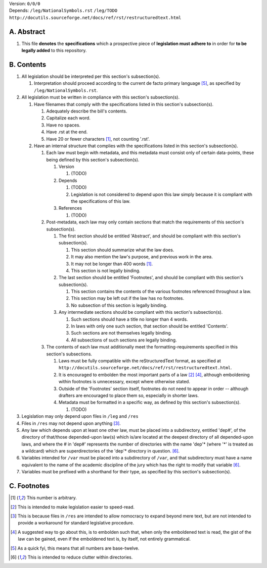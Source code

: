 | Version:  
    ``0/0/0``
| Depends:  
    ``/leg/NationalSymbols.rst``
    ``/leg/TODO``
    ``http://docutils.sourceforge.net/docs/ref/rst/restructuredtext.html``

A.  Abstract
===========
#.  This file **denotes** the **specifications** which a prospective piece of **legislation must adhere to** in order for **to be legally added** to this repository.

B.  Contents
===========
#.  All legislation should be interpreted per this section's subsection(s).

    #.  Interpretation should proceed according to the current de facto primary language [5]_, as specified by ``/leg/NationalSymbols.rst``.
    
#.  All legislation must be written in compliance with this section's subsection(s).

    #.  Have filenames that comply with the specifications listed in this section's subsection(s).
    
        #.  Adequately describe the bill's contents.
        #.  Capitalize each word.
        #.  Have no spaces.
        #.  Have .rst at the end.
        #.  Have 20 or fewer characters [1]_, not counting '.rst'.
        
    #.  Have an internal structure that complies with the specifications listed in this section's subsection(s).
        
        #.  Each law must begin with metadata, and this metadata must consist only of certain data-points, these being defined by this section's subsection(s).
            
            #.  Version
            
                #.  (TODO)
                
            #.  Depends
            
                #.  (TODO)
                #.  Legislation is not considered to depend upon this law simply because it is compliant with the specifications of this law.
                
            #.  References
            
                #.  (TODO)
                
        #.  Post-metadata, each law may only contain sections that match the requirements of this section's subsection(s).
        
            #.  The first section should be entitled 'Abstract', and should be compliant with this section's subsection(s).
            
                #.  This section should summarize what the law does.  
                #.  It may also mention the law's purpose, and previous work in the area.  
                #.  It may not be longer than 400 words [1]_.
                #.  This section is not legally binding.
                
            #.  The last section should be entitled 'Footnotes', and should be compliant with this section's subsection(s).
            
                #.  This section contains the contents of the various footnotes referenced throughout a law.  
                #.  This section may be left out if the law has no footnotes.  
                #.  No subsection of this section is legally binding.
                
            #.  Any intermediate sections should be compliant with this section's subsection(s).
                
                #.  Such sections should have a title no longer than 4 words.
                #.  In laws with only one such section, that section should be entitled 'Contents'.
                #.  Such sections are not themselves legally binding.
                #.  All subsections of such sections are legally binding.  
                
        #.  The contents of each law must additionally meet the formatting-requirements specified in this section's subsections.
        
            #.  Laws must be fully compatible with the reStructuredText format, as specified at ``http://docutils.sourceforge.net/docs/ref/rst/restructuredtext.html``.
            #.  It is encouraged to embolden the most important parts of a law [2]_ [4]_, although emboldening within footnotes is unnecessary, except where otherwise stated.  
            #.  Outside of the 'Footnotes' section itself, footnotes do not need to appear in order -- although drafters are encouraged to place them so, especially in shorter laws.
                    
            #.  Metadata must be formatted in a specific way, as defined by this section's subsection(s).
            
                #.  (TODO)
                
#.  Legislation may only depend upon files in ``/leg`` and ``/res``
#.  Files in ``/res`` may not depend upon anything [3]_.
#.  Any law which depends upon at least one other law, must be placed into a subdirectory, entitled 'dep#', of the directory of that/those depended-upon law(s) which is/are located at the deepest directory of all depended-upon laws, and where the # in 'dep#' represents the number of directories with the name 'dep'* (where '*' is treated as a wildcard) which are superdirectories of the 'dep'* directory in question. [6]_.
#.  Variables intended for ``/var`` must be placed into a subdirectory of ``/var``, and that subdirectory must have a name equivalent to the name of the academic discipline of the jury which has the right to modify that variable [6]_.
#.  Variables must be prefixed with a shorthand for their type, as specified by this section's subsection(s).

C.  Footnotes
===========
.. [1]  This number is arbitrary.
.. [2]  This is intended to make legislation easier to speed-read.
.. [3]  This is because files in ``/res`` are intended to allow nomocracy to expand beyond mere text, but are not intended to provide a workaround for standard legislative procedure.
.. [4]  A suggested way to go about this, is to embolden such that, when only the emboldened text is read, the gist of the law can be gained, even if the emboldened text is, by itself, not entirely grammatical.
.. [5]  As a quick fyi, this means that all numbers are base-twelve.
.. [6]  This is intended to reduce clutter within directories.

